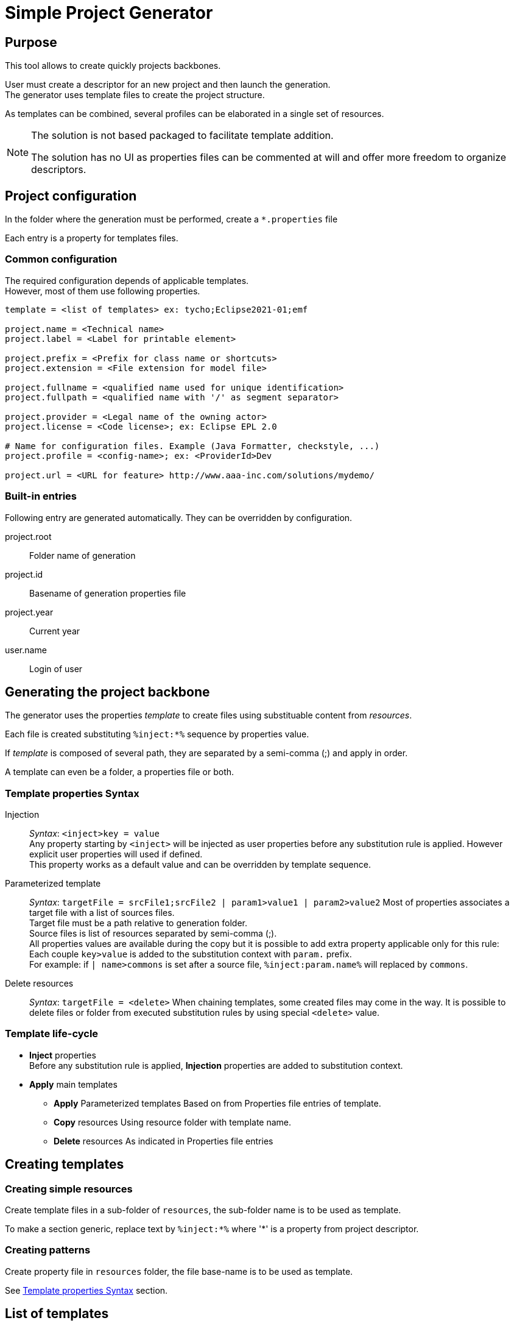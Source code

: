 // ------1---------2---------3---------4---------5---------6---------7---------8---------9

= Simple Project Generator


== Purpose

This tool allows to create quickly projects backbones.

User must create a descriptor for an new project and then launch the generation. +
The generator uses template files to create the project structure.

As templates can be combined, several profiles can be elaborated in a single set of 
resources.

[NOTE]
====
The solution is not based packaged to facilitate template addition.

The solution has no UI as properties files can be commented at will and offer more 
freedom to organize descriptors.
====

<<<

== Project configuration

In the folder where the generation must be performed, create a `*.properties` file

Each entry is a property for templates files.


=== Common configuration

The required configuration depends of applicable templates. +
However, most of them use following properties.

[source, properties]
----

template = <list of templates> ex: tycho;Eclipse2021-01;emf

project.name = <Technical name>
project.label = <Label for printable element>
 
project.prefix = <Prefix for class name or shortcuts>
project.extension = <File extension for model file>

project.fullname = <qualified name used for unique identification> 
project.fullpath = <qualified name with '/' as segment separator> 

project.provider = <Legal name of the owning actor>
project.license = <Code license>; ex: Eclipse EPL 2.0

# Name for configuration files. Example (Java Formatter, checkstyle, ...)
project.profile = <config-name>; ex: <ProviderId>Dev

project.url = <URL for feature> http://www.aaa-inc.com/solutions/mydemo/

----


=== Built-in entries

Following entry are generated automatically. They can be overridden by configuration.

project.root:: 
 Folder name of generation
 
project.id::
 Basename of generation properties file

project.year:: 
 Current year

user.name::
 Login of user

<<<

== Generating the project backbone

The generator uses the properties _template_ to create files using substituable content 
from _resources_.

Each file is created substituting `%inject:*%` sequence by properties value.

If _template_ is composed of several path, they are separated by a semi-comma (;) and 
apply in order.

A template can even be a folder, a properties file or both.


=== Template properties Syntax

Injection:: 
  _Syntax_: `<inject>key = value` +
  Any property starting by `<inject>` will be injected as user properties before any 
  substitution rule is applied. However explicit user properties will used if defined. +
  This property works as a default value and can be overridden by template sequence.

Parameterized template::
  _Syntax_: `targetFile = srcFile1;srcFile2 | param1>value1 | param2>value2`
  Most of properties associates a target file with a list of sources files. +
  Target file must be a path relative to generation folder. +
  Source files is list of resources separated by semi-comma (;). +
  All properties values are available during the copy but it is possible to add 
  extra property applicable only for this rule: +
  Each couple `key>value` is added to the substitution context with `param.` prefix. +
  For example: if `| name>commons` is set after a source file, `%inject:param.name%` 
  will replaced by `commons`.

Delete resources::
  _Syntax_: `targetFile = <delete>`
  When chaining templates, some created files may come in the way. It is possible to 
  delete files or folder from executed substitution rules by using special `<delete>`
  value.


=== Template life-cycle

 * *Inject* properties +
  Before any substitution rule is applied, *Injection* properties are added to 
  substitution context.
 * *Apply* main templates
 ** *Apply* Parameterized templates
   Based on from Properties file entries of template.
 ** *Copy* resources
   Using resource folder with template name.
 ** *Delete* resources
   As indicated in Properties file entries

<<<

== Creating templates

=== Creating simple resources

Create template files in a sub-folder of `resources`, the sub-folder name is to be used 
as template.

To make a section generic, replace text by `%inject:*%` where '*' is a property from 
project descriptor.

=== Creating patterns

Create property file in `resources` folder, the file base-name is to be used as template.

See <<Template properties Syntax>> section.

<<<

== List of templates

`tycho` ::
 Basic structure to edit and compile Eclipse projects. A Oomph model and Target file are 
 provided to edit, Maven POM are provided to compile. +
 Common settings are also provided: Java Formatter, template, Save actions, Checkstyle. +
 Must be used with another TP template (Eclipse2021-06 or Capella6.1)
 
`Eclipse2021-06` ::
 Target platform and Oomph model for this Eclipse version.
 
`Capella6.1` ::
 Target platform and Oomph model (including Capella Studio) for this Capella version.
 
`eclipse-help` ::
 Add an eclipse plugin to write help using `tycho`.
 
`emf` ::
 Add eclipse plugins to create an Ecore model and a VSM. (Requires `tycho`)
 
`CapellaVP` ::
 Plugin to create an kit-alpha Viewpoint. (Requires `tycho;Capella*;vsm`)

`SmartEA-connect` ::
 A plugin to connect a external system to a SmartEA server.

`SmartEA-extension` ::
 Plugins to extend SmartEA on server and client sides.

[NOTE]
====
`shared` is not a template. It contains reusable sets of files a template can call.
====
